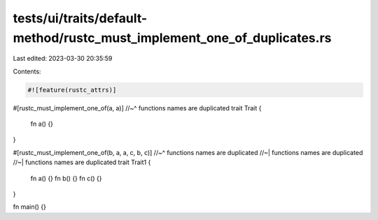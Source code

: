 tests/ui/traits/default-method/rustc_must_implement_one_of_duplicates.rs
========================================================================

Last edited: 2023-03-30 20:35:59

Contents:

.. code-block:: rs

    #![feature(rustc_attrs)]

#[rustc_must_implement_one_of(a, a)]
//~^ functions names are duplicated
trait Trait {
    fn a() {}
}

#[rustc_must_implement_one_of(b, a, a, c, b, c)]
//~^ functions names are duplicated
//~| functions names are duplicated
//~| functions names are duplicated
trait Trait1 {
    fn a() {}
    fn b() {}
    fn c() {}
}

fn main() {}


